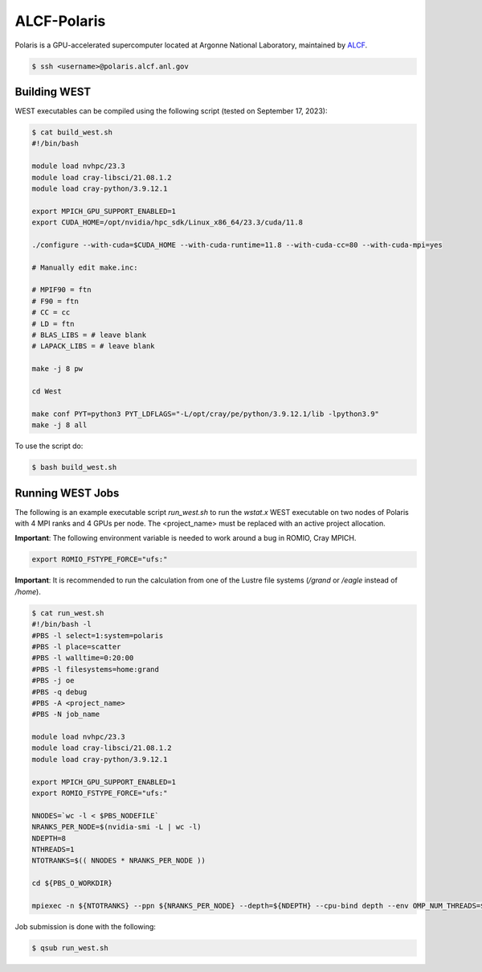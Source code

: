 .. _polaris:

============
ALCF-Polaris
============

Polaris is a GPU-accelerated supercomputer located at Argonne National Laboratory, maintained by `ALCF <https://www.alcf.anl.gov/>`_.

.. code-block:: bash

   $ ssh <username>@polaris.alcf.anl.gov

Building WEST
~~~~~~~~~~~~~

WEST executables can be compiled using the following script (tested on September 17, 2023):

.. code-block:: bash

   $ cat build_west.sh
   #!/bin/bash

   module load nvhpc/23.3
   module load cray-libsci/21.08.1.2
   module load cray-python/3.9.12.1

   export MPICH_GPU_SUPPORT_ENABLED=1
   export CUDA_HOME=/opt/nvidia/hpc_sdk/Linux_x86_64/23.3/cuda/11.8

   ./configure --with-cuda=$CUDA_HOME --with-cuda-runtime=11.8 --with-cuda-cc=80 --with-cuda-mpi=yes

   # Manually edit make.inc:

   # MPIF90 = ftn
   # F90 = ftn
   # CC = cc
   # LD = ftn
   # BLAS_LIBS = # leave blank
   # LAPACK_LIBS = # leave blank

   make -j 8 pw

   cd West

   make conf PYT=python3 PYT_LDFLAGS="-L/opt/cray/pe/python/3.9.12.1/lib -lpython3.9"
   make -j 8 all

To use the script do:

.. code-block:: bash

   $ bash build_west.sh

Running WEST Jobs
~~~~~~~~~~~~~~~~~

The following is an example executable script `run_west.sh` to run the `wstat.x` WEST executable on two nodes of Polaris with 4 MPI ranks and 4 GPUs per node. The <project_name> must be replaced with an active project allocation.

**Important**: The following environment variable is needed to work around a bug in ROMIO, Cray MPICH.

.. code-block:: bash

   export ROMIO_FSTYPE_FORCE="ufs:"

**Important**: It is recommended to run the calculation from one of the Lustre file systems (`/grand` or `/eagle` instead of `/home`).

.. code-block:: bash

   $ cat run_west.sh
   #!/bin/bash -l
   #PBS -l select=1:system=polaris
   #PBS -l place=scatter
   #PBS -l walltime=0:20:00
   #PBS -l filesystems=home:grand
   #PBS -j oe
   #PBS -q debug
   #PBS -A <project_name>
   #PBS -N job_name

   module load nvhpc/23.3
   module load cray-libsci/21.08.1.2
   module load cray-python/3.9.12.1

   export MPICH_GPU_SUPPORT_ENABLED=1
   export ROMIO_FSTYPE_FORCE="ufs:"

   NNODES=`wc -l < $PBS_NODEFILE`
   NRANKS_PER_NODE=$(nvidia-smi -L | wc -l)
   NDEPTH=8
   NTHREADS=1
   NTOTRANKS=$(( NNODES * NRANKS_PER_NODE ))

   cd ${PBS_O_WORKDIR}

   mpiexec -n ${NTOTRANKS} --ppn ${NRANKS_PER_NODE} --depth=${NDEPTH} --cpu-bind depth --env OMP_NUM_THREADS=${NTHREADS} -env OMP_PLACES=threads ./wstat.x -i wstat.in &> wstat.out

Job submission is done with the following:

.. code-block:: bash

   $ qsub run_west.sh

.. seealso::
   For more information, visit the `ALCF user guide <https://docs.alcf.anl.gov/polaris/getting-started/>`_.
